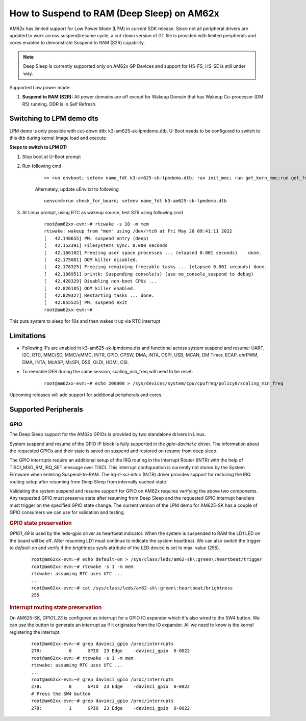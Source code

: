 How to Suspend to RAM (Deep Sleep) on AM62x
============================================

AM62x has limited support for Low Power Mode (LPM) in current SDK release.
Since not all peripheral drivers are updated to work across suspend/resume cycle,
a cut-down version of DT file is provided with limited peripherals and cores enabled
to demonstrate Suspend to RAM (S2R) capability.

.. note::
    Deep Sleep is currently supported only on AM62x GP Devices and support for HS-FS, HS-SE
    is still under way.

Supported Low power mode:

#. **Suspend to RAM (S2R):** All power domains are off except for Wakeup Domain that has Wakeup Co-processor (DM R5) running. DDR is in Self Refresh.

Switching to LPM demo dts
-------------------------

LPM demo is only possible with cut-down dtb: k3-am625-sk-lpmdemo.dtb.
U-Boot needs to be configured to switch to this dtb during kernel Image load and execute

**Steps to switch to LPM DT:**

#. Stop boot at U-Boot prompt
#. Run following cmd

    ::

        => run envboot; setenv name_fdt k3-am625-sk-lpmdemo.dtb; run init_mmc; run get_kern_mmc;run get_fdt_mmc;run get_overlay_mmc; booti ${loadaddr} ${rdaddr}:${filesize} ${fdtaddr}

    Alternately, update uEnv.txt to following

    ::

        uenvcmd=run check_for_board; setenv name_fdt k3-am625-sk-lpmdemo.dtb

#. At Linux prompt, using RTC as wakeup source, test S2R using following cmd

    ::

        root@am62xx-evm:~# rtcwake -s 10 -m mem
        rtcwake: wakeup from "mem" using /dev/rtc0 at Fri May 20 09:41:11 2022
        [   42.148655] PM: suspend entry (deep)
        [   42.152391] Filesystems sync: 0.000 seconds
        [   42.166102] Freezing user space processes ... (elapsed 0.001 seconds)    done.
        [   42.175081] OOM killer disabled.
        [   42.178325] Freezing remaining freezable tasks ... (elapsed 0.001 seconds) done.
        [   42.186951] printk: Suspending console(s) (use no_console_suspend to debug)
        [   42.428329] Disabling non-boot CPUs ...
        [   42.826185] OOM killer enabled.
        [   42.829327] Restarting tasks ... done.
        [   42.855525] PM: suspend exit
        root@am62xx-evm:~#

This puts system to sleep for 10s and then wakes it up via RTC interrupt

Limitations
-----------

* Following IPs are enabled in k3-am625-sk-lpmdemo.dts and functional across system suspend and resume:
  UART, I2C, RTC, MMC/SD, MMC/eMMC, INTR, GPIO, CPSW, DMA,
  INTA, OSPI, USB, MCAN, DM Timer, ECAP, ehrPWM, DMA, INTA,
  McASP, McSPI, DSS, OLDI, HDMI, CSI.
* To reenable DFS during the same session, scaling_min_freq will need to be reset:

    ::

        root@am62xx-evm:~# echo 200000 > /sys/devices/system/cpu/cpufreq/policy0/scaling_min_freq

Upcoming releases will add support for additional peripherals and cores.

Supported Peripherals
---------------------

GPIO
____

The Deep Sleep support for the AM62x GPIOs is provided by two standalone drivers in Linux.

System suspend and resume of the GPIO IP block is fully supported in the `gpio-davinci.c` driver. The information about the requested GPIOs and their state is saved on suspend and restored on resume from deep sleep.

The GPIO interrupts require an additional setup of the IRQ routing in the Interrupt Router (INTR) with the help of TISCI_MSG_RM_IRQ_SET message over TISCI. This interrupt configuration is currently not stored by the System Firmware when entering Suspend-to-RAM. The `irq-ti-sci-intr.c` (INTR) driver provides support for restoring the IRQ routing setup after resuming from Deep Sleep from internally cached state.

Validating the system suspend and resume support for GPIO on AM62x requires verifying the above two components. Any requested GPIO must preserve state after resuming from Deep Sleep and the requested GPIO interrupt handlers must trigger on the specified GPIO state change. The current version of the LPM demo for AM625-SK has a couple of GPIO consumers we can use for validation and testing.

.. rubric:: GPIO state preservation

`GPIO1_49` is used by the leds-gpio driver as heartbeat indicator. When the system is suspended to RAM the LD1 LED on the board will be off. After resuming LD1 must continue to indicate the system heartbeat. We can also switch the trigger to `default-on` and verify if the `brightness` sysfs attribute of the LED device is set to max. value (255).

    ::

        root@am62xx-evm:~# echo default-on > /sys/class/leds/am62-sk\:green\:heartbeat/trigger
        root@am62xx-evm:~# rtcwake -s 1 -m mem
        rtcwake: assuming RTC uses UTC ...
        ...
        root@am62xx-evm:~# cat /sys/class/leds/am62-sk\:green\:heartbeat/brightness
        255

.. rubric:: Interrupt routing state preservation

On AM625-SK, `GPIO1_23` is configured as interrupt for a GPIO IO expander which it's also wired to the SW4 button. We can use the button to generate an interrupt as if it originates from the IO expander. All we need to know is the kernel registering the interrupt.

    ::

        root@am62xx-evm:~# grep davinci_gpio /proc/interrupts
        278:          0      GPIO  23 Edge    -davinci_gpio  0-0022
        root@am62xx-evm:~# rtcwake -s 1 -m mem
        rtcwake: assuming RTC uses UTC ...
        ...
        root@am62xx-evm:~# grep davinci_gpio /proc/interrupts
        278:          0      GPIO  23 Edge    -davinci_gpio  0-0022
        # Press the SW4 button
        root@am62xx-evm:~# grep davinci_gpio /proc/interrupts
        278:          1      GPIO  23 Edge    -davinci_gpio  0-0022
